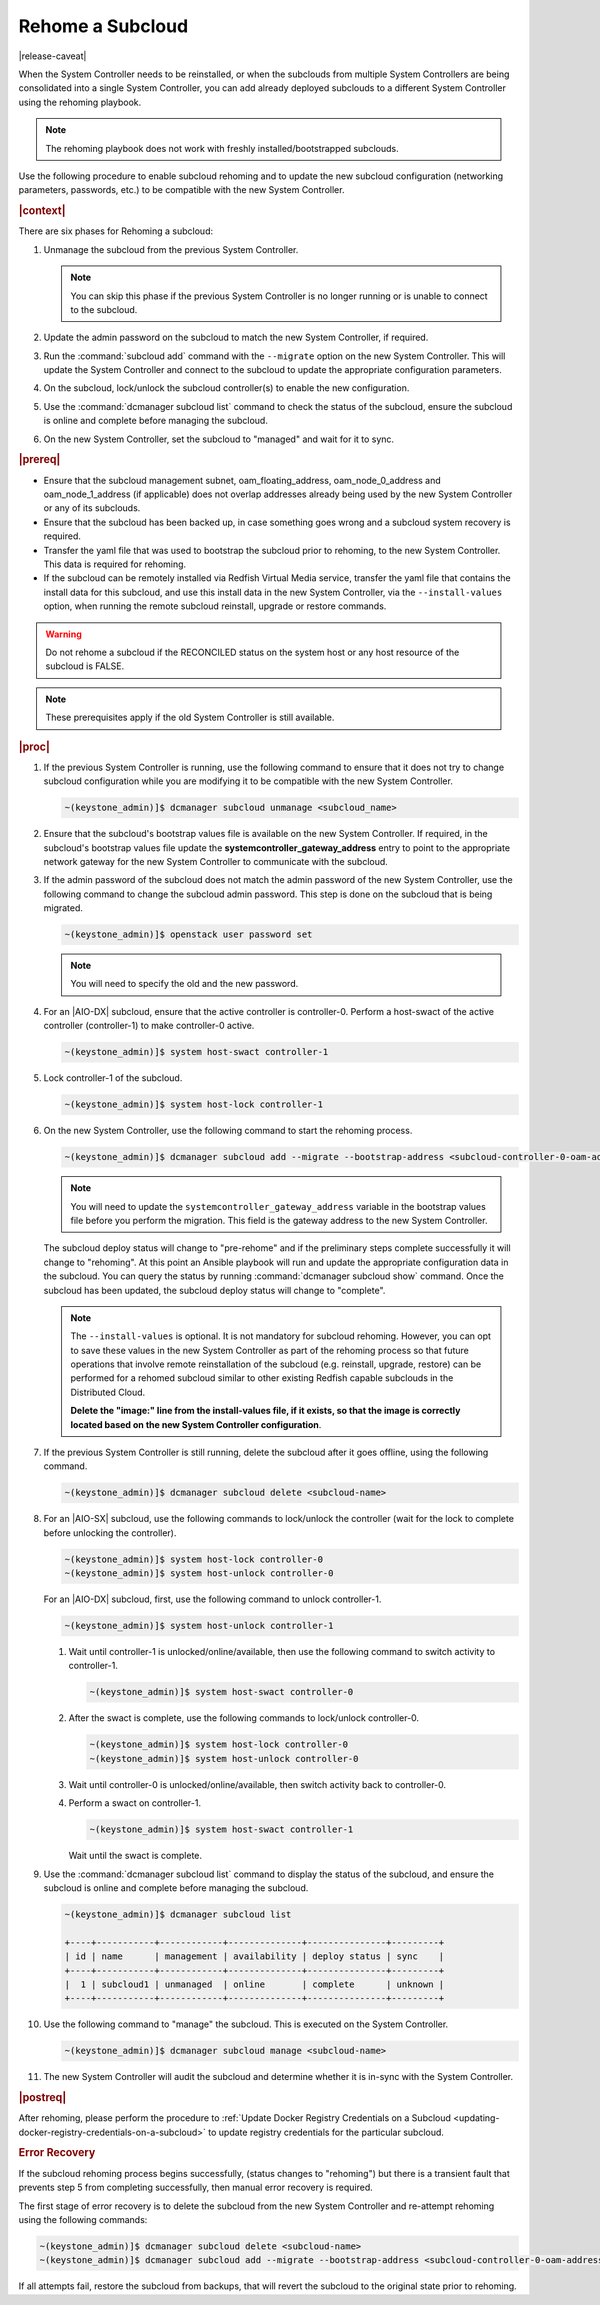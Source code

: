 
.. _rehoming-a-subcloud:

=================
Rehome a Subcloud
=================

|release-caveat|

When the System Controller needs to be reinstalled, or when the subclouds from
multiple System Controllers are being consolidated into a single System
Controller, you can add already deployed subclouds to a different System
Controller using the rehoming playbook.

.. note::

    The rehoming playbook does not work with freshly installed/bootstrapped
    subclouds.

Use the following procedure to enable subcloud rehoming and to update the new
subcloud configuration \(networking parameters, passwords, etc.\) to be
compatible with the new System Controller.

.. rubric:: |context|

There are six phases for Rehoming a subcloud:


#.  Unmanage the subcloud from the previous System Controller.

    .. note::

        You can skip this phase if the previous System Controller is no longer
        running or is unable to connect to the subcloud.

#.  Update the admin password on the subcloud to match the new System
    Controller, if required.

#.  Run the :command:`subcloud add` command with the ``--migrate`` option on
    the new System Controller. This will update the System Controller and
    connect to the subcloud to update the appropriate configuration parameters.

#.  On the subcloud, lock/unlock the subcloud controller(s) to enable the new
    configuration.

#.  Use the :command:`dcmanager subcloud list` command to check the status
    of the subcloud, ensure the subcloud is online and complete before managing
    the subcloud.

#.  On the new System Controller, set the subcloud to "managed" and wait for it
    to sync.

.. rubric:: |prereq|

-   Ensure that the subcloud management subnet, oam_floating_address,
    oam_node_0_address and oam_node_1_address \(if applicable\) does not overlap
    addresses already being used by the new System Controller or any of its
    subclouds.

-   Ensure that the subcloud has been backed up, in case something goes wrong
    and a subcloud system recovery is required.

-   Transfer the yaml file that was used to bootstrap the subcloud prior to
    rehoming, to the new System Controller. This data is required for rehoming.

-   If the subcloud can be remotely installed via Redfish Virtual Media service,
    transfer the yaml file that contains the install data for this subcloud,
    and use this install data in the new System Controller, via the
    ``--install-values`` option, when running the remote subcloud reinstall,
    upgrade or restore commands.

.. warning::

    Do not rehome a subcloud if the RECONCILED status on the system host
    or any host resource of the subcloud is FALSE.

.. note::

    These prerequisites apply if the old System Controller is still available.

.. rubric:: |proc|

#.  If the previous System Controller is running, use the following command to
    ensure that it does not try to change subcloud configuration while you are
    modifying it to be compatible with the new System Controller.

    .. code-block:: none

        ~(keystone_admin)]$ dcmanager subcloud unmanage <subcloud_name>

#.  Ensure that the subcloud's bootstrap values file is available on the new
    System Controller. If required, in the subcloud's bootstrap values file
    update the **systemcontroller_gateway_address** entry to point to the
    appropriate network gateway for the new System Controller to communicate
    with the subcloud.

#.  If the admin password of the subcloud does not match the admin password of
    the new System Controller, use the following command to change the subcloud
    admin password. This step is done on the subcloud that is being migrated.

    .. code-block:: none

        ~(keystone_admin)]$ openstack user password set

    .. note::

        You will need to specify the old and the new password.

#.  For an |AIO-DX| subcloud, ensure that the active controller is
    controller-0. Perform a host-swact of the active controller \(controller-1\)
    to make controller-0 active.

    .. code-block:: none

        ~(keystone_admin)]$ system host-swact controller-1

#.  Lock controller-1 of the subcloud.

    .. code-block:: none

        ~(keystone_admin)]$ system host-lock controller-1


#.  On the new System Controller, use the following command to start the
    rehoming process.

    .. code-block:: none

        ~(keystone_admin)]$ dcmanager subcloud add --migrate --bootstrap-address <subcloud-controller-0-oam-address> --bootstrap-values <bootstrap_values_file> [--install-values <install_values_file>]

    .. note::

        You will need to update the ``systemcontroller_gateway_address``
        variable in the bootstrap values file before you perform the migration.
        This field is the gateway address to the new System Controller.

    The subcloud deploy status will change to "pre-rehome" and if the
    preliminary steps complete successfully it will change to "rehoming".
    At this point an Ansible playbook will run and update the appropriate
    configuration data in the subcloud. You can query the status by running
    :command:`dcmanager subcloud show` command. Once the subcloud has been
    updated, the subcloud deploy status will change to "complete".

    .. note::

        The ``--install-values`` is optional. It is not mandatory for subcloud
        rehoming. However, you can opt to save these values in the new System
        Controller as part of the rehoming process so that future operations
        that involve remote reinstallation of the subcloud (e.g. reinstall,
        upgrade, restore) can be performed for a rehomed subcloud similar to
        other existing Redfish capable subclouds in the Distributed Cloud.

        **Delete the "image:" line from the install-values file, if it exists, so
        that the image is correctly located based on the new System Controller
        configuration**.

#.  If the previous System Controller is still running, delete the subcloud
    after it goes offline, using the following command.

    .. code-block:: none

        ~(keystone_admin)]$ dcmanager subcloud delete <subcloud-name>

#.  For an |AIO-SX| subcloud, use the following commands to lock/unlock the
    controller \(wait for the lock to complete before unlocking the controller\).

    .. code-block:: none

        ~(keystone_admin)]$ system host-lock controller-0
        ~(keystone_admin)]$ system host-unlock controller-0

    For an |AIO-DX| subcloud, first, use the following command to unlock
    controller-1.

    .. code-block:: none

        ~(keystone_admin)]$ system host-unlock controller-1

    #.  Wait until controller-1 is unlocked/online/available, then use the
        following command to switch activity to controller-1.

        .. code-block:: none

            ~(keystone_admin)]$ system host-swact controller-0

    #.  After the swact is complete, use the following commands to lock/unlock
        controller-0.

        .. code-block:: none

            ~(keystone_admin)]$ system host-lock controller-0
            ~(keystone_admin)]$ system host-unlock controller-0

    #.  Wait until controller-0 is unlocked/online/available, then switch
        activity back to controller-0.

    #.  Perform a swact on controller-1.

        .. code-block:: none

            ~(keystone_admin)]$ system host-swact controller-1

        Wait until the swact is complete.

#.  Use the :command:`dcmanager subcloud list` command to display the status of
    the subcloud, and ensure the subcloud is online and complete before
    managing the subcloud.

    .. code-block:: none

        ~(keystone_admin)]$ dcmanager subcloud list

        +----+-----------+------------+--------------+---------------+---------+
        | id | name      | management | availability | deploy status | sync    |
        +----+-----------+------------+--------------+---------------+---------+
        |  1 | subcloud1 | unmanaged  | online       | complete      | unknown |
        +----+-----------+------------+--------------+---------------+---------+

#.  Use the following command to "manage" the subcloud. This is executed on the
    System Controller.

    .. code-block:: none

        ~(keystone_admin)]$ dcmanager subcloud manage <subcloud-name>

#.  The new System Controller will audit the subcloud and determine whether it
    is in-sync with the System Controller.

.. only:: partner

    .. include:: /_includes/rehoming-a-subcloud.rest
       :start-after: rehoming-begin
       :end-before: rehoming-end

.. rubric:: |postreq|

After rehoming, please perform the procedure to :ref:`Update Docker Registry
Credentials on a Subcloud <updating-docker-registry-credentials-on-a-subcloud>`
to update registry credentials for the particular subcloud.

.. rubric:: Error Recovery

If the subcloud rehoming process begins successfully, (status changes to
"rehoming") but there is a transient fault that prevents step 5 from completing
successfully, then manual error recovery is required.

The first stage of error recovery is to delete the subcloud from
the new System Controller and re-attempt rehoming using the following commands:

.. code-block:: none

    ~(keystone_admin)]$ dcmanager subcloud delete <subcloud-name>
    ~(keystone_admin)]$ dcmanager subcloud add --migrate --bootstrap-address <subcloud-controller-0-oam-address> --bootstrap-values <bootstrap_values_file> [--install-values <install_values_file>]

.. only:: partner

    .. include:: /_includes/rehoming-a-subcloud.rest
       :start-after: rehoming-supportbegin
       :end-before: rehoming-supportend

If all attempts fail, restore the subcloud from backups, that will revert the
subcloud to the original state prior to rehoming.

.. only:: partner

    .. include:: /_includes/dm-credentials-on-keystone-pwds.rest
